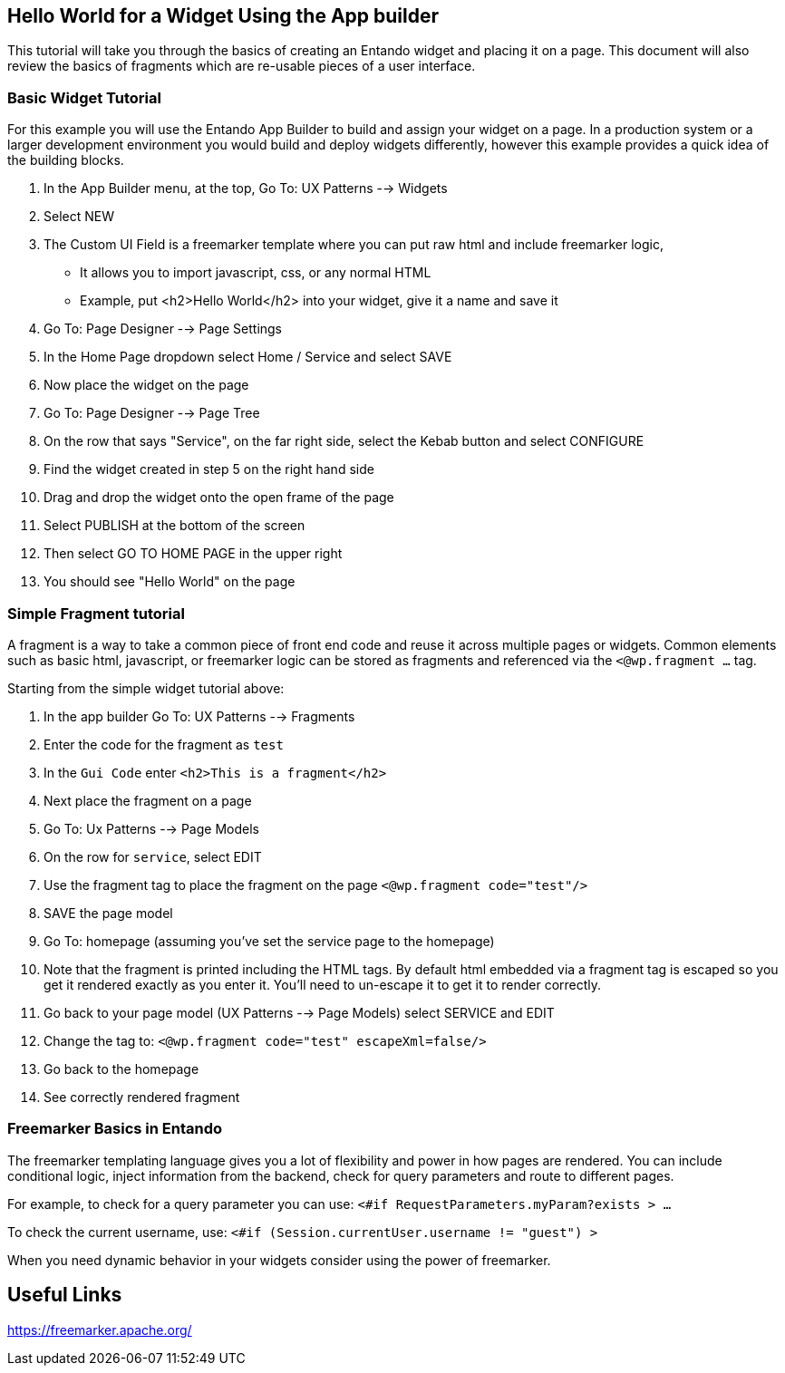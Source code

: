 == Hello World for a Widget Using the App builder
:toc:

This tutorial will take you through the basics of creating an Entando widget and placing it on a page.  
This document will also review the basics of fragments which are re-usable pieces of a user interface.

=== Basic Widget Tutorial

For this example you will use the Entando App Builder
to build and assign your widget on a page. In a production system 
or a larger development environment you would  build and deploy widgets 
differently, however this example provides a quick idea of the building blocks.

1. In the App Builder menu, at the top, Go To: UX Patterns --> Widgets
2. Select NEW
3. The Custom UI Field is a freemarker template where you can put raw html and include freemarker logic, 
** It allows you to import javascript, css, or any normal HTML
** Example, put <h2>Hello World</h2> into your widget, give it a name and save it
4. Go To: Page Designer --> Page Settings
5. In the Home Page dropdown select Home / Service and select SAVE
6. Now place the widget on the page
7. Go To: Page Designer --> Page Tree
8. On the row that says "Service", on the far right side, select the Kebab button and select CONFIGURE
9. Find the widget created in step 5 on the right hand side
10. Drag and drop the widget onto the open frame of the page
11. Select PUBLISH at the bottom of the screen
12. Then select GO TO HOME PAGE in the upper right
13. You should see "Hello World" on the page

=== Simple Fragment tutorial
A fragment is a way to take a common piece of front end code and reuse it across multiple
pages or widgets. Common elements such as basic html, javascript, or freemarker logic
can be stored as fragments and referenced via the `<@wp.fragment ...` tag.

Starting from the simple widget tutorial above:

1. In the app builder Go To: UX Patterns --> Fragments
2. Enter the code for the fragment as `test`
3. In the `Gui Code` enter `<h2>This is a fragment</h2>`
4. Next place the fragment on a page
5. Go To: Ux Patterns --> Page Models
6. On the row for `service`, select EDIT
7. Use the fragment tag to place the fragment on the page `<@wp.fragment code="test"/>`
8. SAVE the page model
9. Go To: homepage (assuming you've set the service page to the homepage)
10. Note that the fragment is printed including the HTML tags. By default html embedded via a fragment tag is escaped so you get it rendered exactly as you enter it. You'll need to un-escape it to get it to render correctly.
11. Go back to your page model (UX Patterns --> Page Models) select SERVICE and EDIT
12. Change the tag to: `<@wp.fragment code="test" escapeXml=false/>`
13. Go back to the homepage
14. See correctly rendered fragment

=== Freemarker Basics in Entando
The freemarker templating language gives you a lot of flexibility and power in how pages are rendered.
You can include conditional logic, inject information from the backend, check for query parameters and route to different pages.

For example, to check for a query parameter you can use:
`<#if RequestParameters.myParam?exists > ...`

To check the current username, use: 
`<#if (Session.currentUser.username != "guest") >`

When you need dynamic behavior in your widgets consider using the power of freemarker.

== Useful Links
https://freemarker.apache.org/
